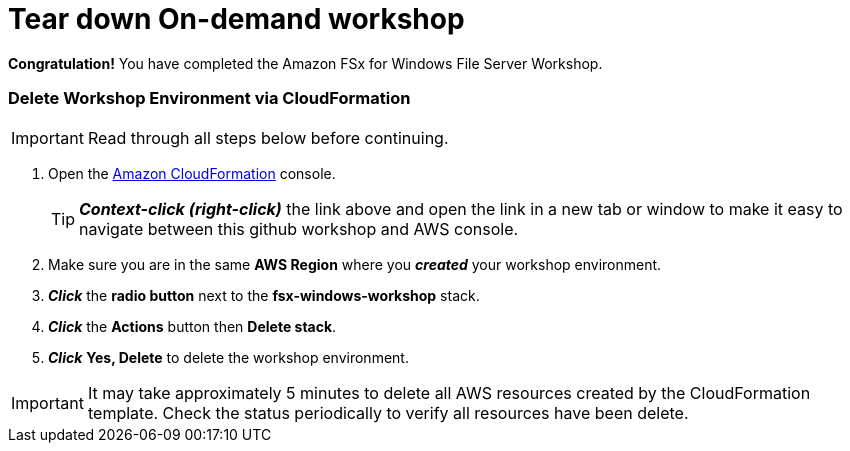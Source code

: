 = Tear down On-demand workshop
:icons:
:linkattrs:
:imagesdir: ../resources/images

*Congratulation!* You have completed the Amazon FSx for Windows File Server Workshop.

=== Delete *Workshop Environment* via CloudFormation

IMPORTANT: Read through all steps below before continuing.

. Open the link:https://console.aws.amazon.com/cloudformation/[Amazon CloudFormation] console.
+
TIP: *_Context-click (right-click)_* the link above and open the link in a new tab or window to make it easy to navigate between this github workshop and AWS console.
+
. Make sure you are in the same *AWS Region* where you *_created_* your workshop environment.
. *_Click_* the *radio button* next to the *fsx-windows-workshop* stack.
. *_Click_* the *Actions* button then *Delete stack*.
. *_Click_* *Yes, Delete* to delete the workshop environment.

IMPORTANT: It may take approximately 5 minutes to delete all AWS resources created by the CloudFormation template. Check the status periodically to verify all resources have been delete.


